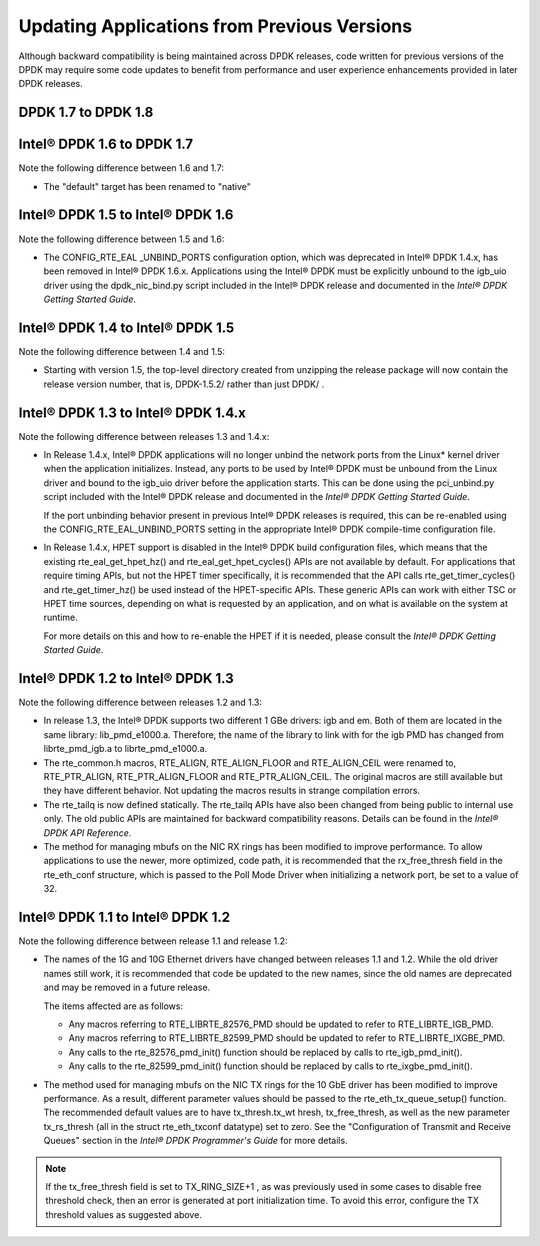 Updating Applications from Previous Versions
============================================

Although backward compatibility is being maintained across DPDK releases, code written for previous versions of the DPDK
may require some code updates to benefit from performance and user experience enhancements provided in later DPDK releases.

DPDK 1.7 to DPDK 1.8
--------------------


Intel® DPDK 1.6 to DPDK 1.7
---------------------------

Note the following difference between 1.6 and 1.7:

*   The "default" target has been renamed to "native"

Intel® DPDK 1.5 to Intel® DPDK 1.6
----------------------------------

Note the following difference between 1.5 and 1.6:

*   The CONFIG_RTE_EAL _UNBIND_PORTS configuration option, which was deprecated in Intel® DPDK 1.4.x, has been removed in Intel® DPDK 1.6.x.
    Applications using the Intel® DPDK must be explicitly unbound to the igb_uio driver using the dpdk_nic_bind.py script included in the
    Intel® DPDK release and documented in the *Intel® DPDK Getting Started Guide*.

Intel® DPDK 1.4 to Intel® DPDK 1.5
----------------------------------

Note the following difference between 1.4 and 1.5:

*   Starting with version 1.5, the top-level directory created from unzipping the release package will now contain the release version number,
    that is, DPDK-1.5.2/ rather than just DPDK/ .

Intel® DPDK 1.3 to Intel® DPDK 1.4.x
------------------------------------

Note the following difference between releases 1.3 and 1.4.x:

*   In Release 1.4.x, Intel® DPDK applications will no longer unbind the network ports from the Linux* kernel driver when the application initializes.
    Instead, any ports to be used by Intel® DPDK must be unbound from the Linux driver and bound to the igb_uio driver before the application starts.
    This can be done using the pci_unbind.py script included with the Intel® DPDK release and documented in the *Intel® DPDK Getting Started Guide*.

    If the port unbinding behavior present in previous Intel® DPDK releases is required, this can be re-enabled using the CONFIG_RTE_EAL_UNBIND_PORTS
    setting in the appropriate Intel® DPDK compile-time configuration file.

*   In Release 1.4.x, HPET support is disabled in the Intel® DPDK build configuration files, which means that the existing rte_eal_get_hpet_hz() and
    rte_eal_get_hpet_cycles() APIs are not available by default.
    For applications that require timing APIs, but not the HPET timer specifically, it is recommended that the API calls rte_get_timer_cycles()
    and rte_get_timer_hz() be used instead of the HPET-specific APIs.
    These generic APIs can work with either TSC or HPET time sources, depending on what is requested by an application,
    and on what is available on the system at runtime.

    For more details on this and how to re-enable the HPET if it is needed, please consult the *Intel® DPDK Getting Started Guide*.

Intel® DPDK 1.2 to Intel® DPDK 1.3
----------------------------------

Note the following difference between releases 1.2 and 1.3:

*   In release 1.3, the Intel® DPDK supports two different 1 GBe drivers: igb and em.
    Both of them are located in the same library: lib_pmd_e1000.a.
    Therefore, the name of the library to link with for the igb PMD has changed from librte_pmd_igb.a to librte_pmd_e1000.a.

*   The rte_common.h macros, RTE_ALIGN, RTE_ALIGN_FLOOR and RTE_ALIGN_CEIL were renamed to, RTE_PTR_ALIGN, RTE_PTR_ALIGN_FLOOR
    and RTE_PTR_ALIGN_CEIL.
    The original macros are still available but they have different behavior.
    Not updating the macros results in strange compilation errors.

*   The rte_tailq is now defined statically. The rte_tailq APIs have also been changed from being public to internal use only.
    The old public APIs are maintained for backward compatibility reasons. Details can be found in the *Intel® DPDK API Reference*.

*   The method for managing mbufs on the NIC RX rings has been modified to improve performance.
    To allow applications to use the newer, more optimized, code path,
    it is recommended that the rx_free_thresh field in the rte_eth_conf structure,
    which is passed to the Poll Mode Driver when initializing a network port, be set to a value of 32.

Intel® DPDK 1.1 to Intel® DPDK 1.2
----------------------------------

Note the following difference between release 1.1 and release 1.2:

*   The names of the 1G and 10G Ethernet drivers have changed between releases 1.1 and 1.2. While the old driver names still work,
    it is recommended that code be updated to the new names, since the old names are deprecated and may be removed in a future
    release.

    The items affected are as follows:

    *   Any macros referring to RTE_LIBRTE_82576_PMD should be updated to refer to RTE_LIBRTE_IGB_PMD.

    *   Any macros referring to RTE_LIBRTE_82599_PMD should be updated to refer to RTE_LIBRTE_IXGBE_PMD.

    *   Any calls to the rte_82576_pmd_init() function should be replaced by calls to rte_igb_pmd_init().

    *   Any calls to the rte_82599_pmd_init() function should be replaced by calls to rte_ixgbe_pmd_init().

*   The method used for managing mbufs on the NIC TX rings for the 10 GbE driver has been modified to improve performance.
    As a result, different parameter values should be passed to the rte_eth_tx_queue_setup() function.
    The recommended default values are to have tx_thresh.tx_wt hresh, tx_free_thresh,
    as well as the new parameter tx_rs_thresh (all in the struct rte_eth_txconf datatype) set to zero.
    See the "Configuration of Transmit and Receive Queues" section in the *Intel® DPDK Programmer's Guide* for more details.

.. note::

    If the tx_free_thresh field is set to TX_RING_SIZE+1 , as was previously used in some cases to disable free threshold check,
    then an error is generated at port initialization time.
    To avoid this error, configure the TX threshold values as suggested above.
